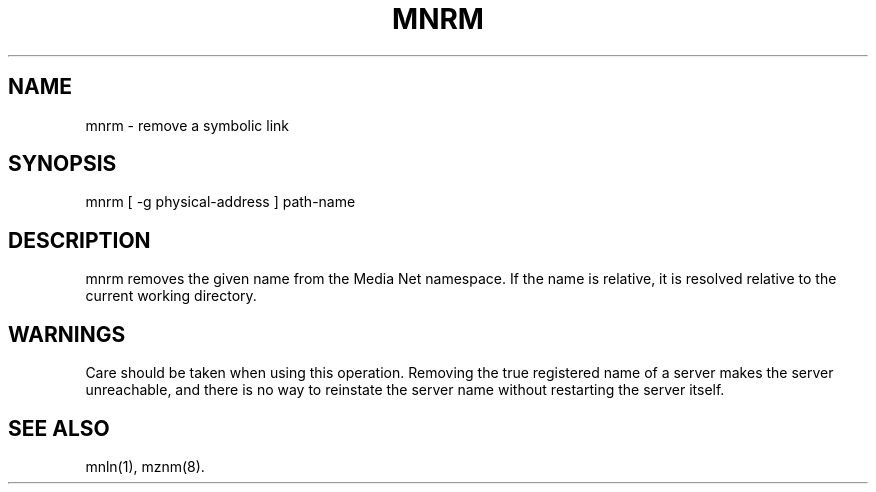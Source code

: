 .TH MNRM 1 "13 December 1994"
.SH NAME
mnrm - remove a symbolic link
.SH SYNOPSIS
.nf
mnrm [ -g physical-address ] path-name
.SH DESCRIPTION
mnrm removes the given name from the Media Net namespace.  If the name
is relative, it is resolved relative to the current working directory.
.SH WARNINGS
Care should be taken when using this operation.  Removing the true
registered name of a server makes the server unreachable, and there
is no way to reinstate the server name without restarting the server
itself.
.SH SEE ALSO
mnln(1), mznm(8).
